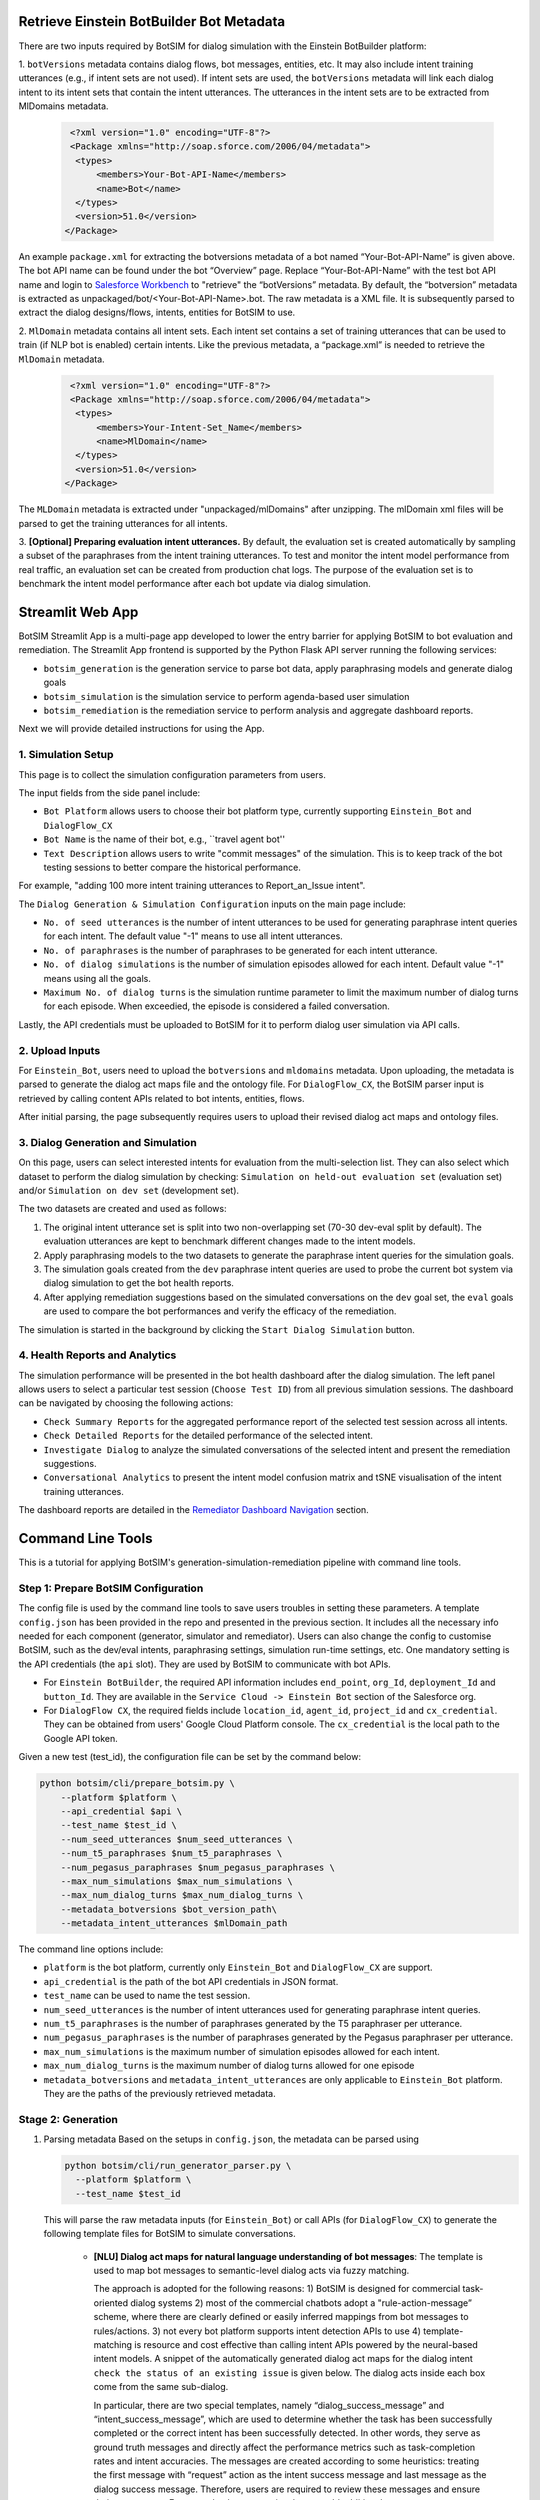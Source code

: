 Retrieve Einstein BotBuilder Bot Metadata
##############################################################################
There are two inputs required by BotSIM for dialog simulation with the Einstein BotBuilder platform: 

1. ``botVersions`` metadata contains dialog flows, bot messages,  entities, etc. It may also include  intent training utterances (e.g., if intent sets are not used). 
If intent sets are used, the ``botVersions`` metadata will link each dialog intent to its intent sets that contain the intent utterances.
The utterances in the intent sets are to be extracted from MlDomains metadata.
    
    .. code-block:: xml

       <?xml version="1.0" encoding="UTF-8"?>
       <Package xmlns="http://soap.sforce.com/2006/04/metadata">
        <types>
            <members>Your-Bot-API-Name</members>
            <name>Bot</name>
        </types>
        <version>51.0</version>
      </Package>

An example ``package.xml`` for extracting  the botversions metadata of a bot named “Your-Bot-API-Name” is given above. 
The bot API name can be found under the bot “Overview” page. 
Replace “Your-Bot-API-Name” with the test bot API name and login to `Salesforce Workbench <https://workbench.developerforce.com/login.php>`_ 
to "retrieve" the “botVersions” metadata.
By default, the “botversion” metadata is extracted as unpackaged/bot/<Your-Bot-API-Name>.bot. 
The raw metadata is a XML file. It is subsequently parsed to extract the dialog designs/flows, intents, entities for BotSIM to use.

2. ``MlDomain`` metadata contains all intent sets. Each intent set contains a set of training utterances that can be used to train (if NLP bot is enabled) certain intents. 
Like the previous metadata, a “package.xml” is needed to retrieve the ``MlDomain`` metadata.

    .. code-block:: xml

       <?xml version="1.0" encoding="UTF-8"?>
       <Package xmlns="http://soap.sforce.com/2006/04/metadata">
        <types>
            <members>Your-Intent-Set_Name</members>
            <name>MlDomain</name>
        </types>
        <version>51.0</version>
      </Package>

The ``MLDomain`` metadata is extracted under  "unpackaged/mlDomains" after unzipping. The mlDomain xml files will be parsed to get the training utterances for all intents. 

3. **[Optional] Preparing evaluation intent utterances.** By default, the evaluation set is created automatically by sampling a subset of the paraphrases from the intent training utterances. 
To test and monitor the intent model performance from real traffic,  an evaluation set can be created from production chat logs.  
The purpose of the evaluation set is to benchmark the intent model performance after each bot update via  dialog simulation.


Streamlit Web App
##############################################################################
BotSIM Streamlit App is a multi-page app developed to lower the entry barrier for applying BotSIM to bot evaluation and remediation. The Streamlit App frontend is supported
by the Python Flask API server running the following services:

- ``botsim_generation`` is the generation service to parse bot data, apply paraphrasing models and generate dialog goals
- ``botsim_simulation`` is the simulation service to perform agenda-based user simulation 
- ``botsim_remediation`` is the remediation service to perform analysis and aggregate dashboard reports.

Next we will provide detailed instructions for using the App.

1. Simulation Setup
***********************
.. image:: _static/simulation_setup.png
  :width: 550

This page is to collect the simulation configuration parameters from users. 

The input fields from the side panel include:

- ``Bot Platform`` allows users to choose their bot platform type, currently supporting ``Einstein_Bot`` and ``DialogFlow_CX``
- ``Bot Name`` is the name of their bot, e.g., ``travel agent bot''
- ``Text Description`` allows users to write "commit messages" of the simulation. This is to keep track of the bot testing sessions to better compare the historical performance. 
For example, "adding 100 more intent training utterances to Report_an_Issue intent".

The ``Dialog Generation & Simulation Configuration`` inputs on the main page include:

- ``No. of seed utterances`` is the number of intent utterances to be used for generating paraphrase intent queries for each intent. The default value
  "-1" means to use all intent utterances.
- ``No. of paraphrases`` is the number of paraphrases to be generated for each intent utterance.
- ``No. of dialog simulations`` is the number of simulation episodes allowed for each intent. Default value "-1" means using all the goals.
- ``Maximum No. of dialog turns`` is the simulation runtime parameter to limit the maximum number of dialog turns for each episode. When exceedied, the episode is considered a failed conversation.

Lastly, the API credentials must be uploaded to BotSIM for it to perform dialog user simulation via API calls.

2. Upload Inputs
***********************
.. image:: _static/simulation_inputs.png
  :width: 550

For ``Einstein_Bot``, users need to upload the ``botversions`` and ``mldomains`` metadata. Upon uploading, the metadata is parsed to generate the dialog act maps file 
and the ontology file. For ``DialogFlow_CX``, the BotSIM parser input is retrieved by calling content APIs related to bot intents, entities, flows.

After initial parsing, the page subsequently requires users to upload their revised dialog act maps and ontology files.

3. Dialog Generation and Simulation
************************************
.. image:: _static/simulation.png
  :width: 550

On this page, users can select interested intents for evaluation from the multi-selection list. They can also select which dataset to perform
the dialog simulation by checking: ``Simulation on held-out evaluation set`` (evaluation set) and/or ``Simulation on dev set`` (development set). 

The two datasets are created and used as follows:

1. The original intent utterance set is split into two non-overlapping set (70-30 dev-eval split by default). The evaluation utterances are kept to benchmark different changes made to the intent models.
2. Apply paraphrasing models to the two datasets to generate the paraphrase intent queries for the simulation goals.
3. The simulation goals created from the ``dev`` paraphrase intent queries are used to probe the current bot system via dialog simulation to get the bot health reports.
4. After applying remediation suggestions based on the simulated conversations on the ``dev`` goal set, the ``eval`` goals are used to compare the bot performances and verify the efficacy of the remediation. 


The simulation is started in the background by clicking the ``Start Dialog Simulation`` button. 

4. Health Reports and Analytics
************************************
The simulation performance will be presented in the bot health dashboard after the dialog simulation.
The left panel allows users to select a particular test session (``Choose Test ID``) from all previous simulation sessions. The dashboard can be navigated by choosing the following actions:

- ``Check Summary Reports`` for the aggregated performance report of the selected test session across all intents.
- ``Check Detailed Reports`` for the detailed performance of the selected intent.
- ``Investigate Dialog`` to analyze the simulated conversations of the selected intent and present the remediation suggestions.
- ``Conversational Analytics`` to present the intent model confusion matrix and tSNE visualisation of the intent training utterances.

The dashboard reports are detailed in the `Remediator Dashboard Navigation <https://opensource.salesforce.com/botsim//latest/dashboard.html>`_ section.

Command Line Tools
##############################################################################

This is a tutorial for applying BotSIM's generation-simulation-remediation pipeline with command line tools.

Step 1: Prepare BotSIM Configuration
**************************************************************
The config file is used by the command line tools to save users troubles in setting these parameters.
A template ``config.json`` has been provided in the repo and presented in the previous section. It includes all the necessary info needed for each component (generator, simulator and remediator). 
Users can also change the config to customise BotSIM, such as the dev/eval intents, paraphrasing settings, simulation run-time settings, etc. 
One mandatory setting is the API credentials (the ``api`` slot). They are used by BotSIM to communicate with bot APIs. 

- For ``Einstein BotBuilder``, the required API information includes ``end_point``, ``org_Id``, ``deployment_Id`` and ``button_Id``. 
  They are  available in the ``Service Cloud -> Einstein Bot`` section of the Salesforce org.
- For ``DialogFlow CX``, the required fields include ``location_id``, ``agent_id``, ``project_id`` and ``cx_credential``. They can be obtained from 
  users' Google Cloud Platform console. The ``cx_credential`` is the local path to the Google API token.

Given a new test (test_id), the configuration file can be set by the command below:

.. code-block:: bash

   python botsim/cli/prepare_botsim.py \
       --platform $platform \
       --api_credential $api \
       --test_name $test_id \
       --num_seed_utterances $num_seed_utterances \
       --num_t5_paraphrases $num_t5_paraphrases \
       --num_pegasus_paraphrases $num_pegasus_paraphrases \
       --max_num_simulations $max_num_simulations \
       --max_num_dialog_turns $max_num_dialog_turns \
       --metadata_botversions $bot_version_path\
       --metadata_intent_utterances $mlDomain_path

The command line options include:

- ``platform`` is the bot platform, currently only ``Einstein_Bot`` and ``DialogFlow_CX`` are support.
- ``api_credential`` is the path of the bot API credentials in JSON format.
- ``test_name`` can be used to name the test session. 
- ``num_seed_utterances`` is the number of intent utterances used for generating paraphrase intent queries.
- ``num_t5_paraphrases`` is the number of paraphrases generated by the T5 paraphraser per utterance.
- ``num_pegasus_paraphrases`` is the number of paraphrases generated by the Pegasus paraphraser per utterance.
- ``max_num_simulations`` is the maximum number of simulation episodes allowed for each intent. 
- ``max_num_dialog_turns`` is the maximum number of dialog turns allowed for one episode
- ``metadata_botversions`` and ``metadata_intent_utterances`` are only applicable to ``Einstein_Bot`` platform. They are the paths of the previously
  retrieved metadata.

Stage 2: Generation
**************************************************************

1. Parsing metadata
   Based on the setups in ``config.json``, the metadata can be parsed using

   .. code-block:: bash

      python botsim/cli/run_generator_parser.py \
        --platform $platform \
        --test_name $test_id

   This will parse the raw metadata inputs (for ``Einstein_Bot``) or call APIs (for ``DialogFlow_CX``) to generate the following template files for BotSIM to simulate conversations.

    - **[NLU] Dialog act maps for natural language understanding of bot messages**: The template is used to map bot messages to semantic-level dialog acts via fuzzy matching. 

      The approach is adopted for the following reasons:  1) BotSIM is designed for commercial task-oriented dialog systems 2) most of the commercial chatbots adopt a "rule-action-message” scheme, 
      where there are clearly defined or easily inferred mappings from bot messages to rules/actions. 3) not every bot platform supports intent detection APIs to use  4) template-matching is resource 
      and cost effective than calling intent APIs powered by the neural-based intent models. 
      A snippet of the automatically generated dialog act maps for the dialog intent ``check the status of an existing issue`` is given below. The dialog acts inside each box come from the same sub-dialog.

      .. image:: _static/BotSIM_dialog_act_map.png
         :width: 550

      In particular, there are two special templates, namely “dialog_success_message” and “intent_success_message”, which are used to determine whether the task has been successfully completed or the correct 
      intent has been successfully detected. In other words, they serve as ground truth messages and directly affect the performance metrics such as task-completion rates and intent accuracies.  The messages 
      are created according to some heuristics: treating the first message with “request” action as the intent success message  and last message as the dialog success message. Therefore, users are required 
      to review these messages and ensure their correctness. For example, they can revise them or add additional messages.
   
    - **Human-in-the-loop revision of dialog act maps**

      To save significant manual efforts, BotSIM parser adopts a conversation graph modelling approach to automatically generate the dialog act maps, which would be prohibitively demanding 
      if not possible for bot admins to craft from their bot designs. As the dialog act maps are inferred from the bot designs, 
      users are  required to carefully review them to ensure their correctness.  The is the only human-in-the-loop step in the BotSIM pipeline.

        - **intent_success_messages**: The candidates of the intent_success_message correspond to bot messages signalling a successful intent classification. 
          It is by default the first “request” message as generated by the parser.  Some revision guidelines are listed below:

                1. It is important to guarantee that no two intents/dialogs have the same ``intent_success_message``. If  two intents have the same first “request” messages, 
                try to differentiate them by appending subsequent messages into “intent_success_message”. For example, although the “Check the status of an order” and “Check the status of an issue” intents 
                both have the entry message of “I can help with that.”,  they differ in their next messages: the former asks for 
                an order number “Do you have your order number?” and the latter asks for an issue number “Do you have your case number?”.  
                We can thus use these two messages as their intent_success_message entries respectively.
                2. Multiple consecutive messages can be combined as one entry. For the previous example, we can also combine the entry message and the question message and use “I can help with that. Do you have your order number?” as one of the candidate messages for “intent_success_message” 
                3. Adding more candidates is sometimes helpful. BotSIM users are advised to include more (intent-specific) messages to make the intent fuzzy matching more robust. Such messages may include

                    1. Some messages from the intermediate steps that the conversation must go through. For example, the message corresponding to “request_Email” for “Check the status of an existing issue” can also be used as a candidate for “intent_success_message” since it is a mandatory step for the dialog.
                    2. Messages under the “small_talk” section, which are specific to this particular intent

                4. It is advisable to revise other  dialog acts as well.
                5. Bot conversation designers are of great help for the process. 

        - **dialog_success_messages**: 
            The candidate messages of dialog_success_message include bot messages that can be viewed as the successful completion of a dialog. Good candidates are the messages 
            at the end of a dialog. Such messages are usually used to inform users of the final outcomes of the conversation. Note for some dialogs, there are multiple outcomes 
            with contrasting messages, we treat all these outcomes as “successful” messages. For example, for “Check the status of an existing issue” intent, if users have their case numbers 
            and successfully authenticate themselves, the dialog produces the first success message, otherwise the second message is displayed indicating a human agent will take over the case. 

            .. code-block:: json

               {
                    "dialog_success_message": [
                        "Thank you. One moment while I look up your case...",
                        "Oh, alright. Let\u2019s connect you to a service agent who can help look up your case"
                    ]
               }
        - **small_talks**: For messages that do not have any associated actions (request/inform etc.), we put them under the small_talks act. BotSIM will ignore them during dialog simulation. Examples include “I can help you with that”, “Got it”.  
        - **request_intent**: The bot messages of request_intent usually are the welcome messages if available (e.g., Einstein BotBuilder). BotSIM responds the dialog act by informing the intent queries.
    - **[NLG] BotSIM natural language response templates** 
      
      BotSIM adopts a dialog-act-level agenda-based user simulator for dialog simulation. BotSIM needs to convert the dialog acts to natural language 
      messages and send them back to the bot via API. For efficiency reasons, 
      template-based NLG templates are used to map BotSIM dialog acts to natural language templates with entity slots. An example is given below:
      
      .. code-block:: json

       {
        "dia_act": {
            "inform": [
                    {
                        "request_slots": [],
                        "inform_slots": [
                            "email"
                        ],
                        "response": {
                            "agent": [],
                            "user": [
                                "$email$.",
                                "It's $email$."
                            ]
                        }

                    }
                ]
            } 
      
      Given a dialog act, e.g., “request_email”, a response is randomly chosen from a set of pre-defined templates (“response”) with an “email” slot, which is replaced by the value in the goal during 
      dialog simulation. To increase the diversity and improve the naturalness of the responses, users are advised to add more templates gradually for more robust evaluation of the NER model. They can also 
      use more advanced natural language generation model as suggested in the `advanced usage section <https://opensource.salesforce.com/botsim//latest/advanced_usage.html#incorporating-advanced-models>`_.
    - **[Entity] ontology**
      The ontology file is another parser output containing the set of entities used by each dialog/intent. A snippet of the file is given below for the entities of dialog “Check the status of an existing issue”.

      .. code-block:: json

        {
            "Check_the_status_of_an_existing_issue": {
                "Case_Comments": [
                "BJFHB3"
                ],
                "Case_Number": [
                "CV85HX"
                ],
                "Email_for_Look_Up": [
                "reginalyons@reed.net",
                "haynesjohn@wood.com",
                "melaniejones@juarez-alexander.com",
                "kristen02@gmail.com"
                ]
            }
        }

      Note these values will be used to replace the slots in the previously discussed template NLG. They are mostly related to BotSIM users’ customer or product info and BotSIM does not have access to 
      such values. Therefore, the slots are initialised by randomly generated  fake values. Users can replace the fake values with real ones to improve the reliability of the entity recognition performance together with the template-based NLG.  

2. Applying paraphrasing and generating simulation goals
   Another major function of the generator is to prepare the simulation goals. These are analogous to “bot testing data”. 
   The goal defines a set of dialog act and slot-value pairs needed to complete a certain task.  An example goal of the “check the status of an existing issue” intent is given below:

   .. code-block:: json

      {
        "Goal": {
            "Check_the_status_of_an_existing_issue_0": {
                "inform_slots": {
                    "Has_case_number@_Boolean": "no",
                    "Case_Number@Case_Number_Entity": "P3V4S6",
                    "Email_for_Look_Up@Email_Address_Entity": "andrewadams@example.org",
                    "intent": "I would like to know more about my issue.",
                    "Needs_transfer_to_agent@_Boolean": "no",
                    "Needs_something_else@_Boolean": "no",
                    "Goodbye@Goodbye_Entity": "goodbye",
                    "Needs_to_add_case_comment@_Boolean": "no",
                    "Case_Comments@_Text": "P94RMU"
                },

                "request_slots": {
                    "Check_the_status_of_an_existing_issue": "UNK"
                },

                "name": "Check_the_status_of_an_existing_issue"
            }
        }
      }

  The dialog acts and slots are obtained from the dialog act maps and the slot values are sampled from the ontology file except the special “intent” slot. 
  While most of the other slots are designed to evaluate the entity recognition performance, the “intent” values are used as the intent queries to probe the intent models. 
  To save human efforts in crafting such intent queries and to enable deployment testing, BotSIM adopts an ensemble of paraphrasing models to generate the paraphrases from 
  the input intent utterances to simulate the language variations in real user intent queries. The test scale can be controlled by setting  the number of paraphrases generated for each intent utterance 
  and number of goals to be sampled. 
  In addition, it is important to ensure the dialog act maps and ontology files must have been revised before generating simulation  goals.
    
  .. code-block:: bash

        python botsim/cli/run_generator_paraphraser.py \
            --platform $platform \
            --test_name $test_id
 
        python botsim/cli/run_generator_goal_generation.py \
            --platform $platform \
            --test_name $test_id


Step 3: Dialog Simulation
**************************************************************
After preparing the goals (bot test data), the NLU (dialog act maps) and NLG (response templates) models, the simulator performs dialog simulation via API calls to complete the tasks defined in the goals. 
An illustration of the exchange of conversations between BotSIM and the bot is given below:

.. image:: _static/BotSIM_simulation_loop.png
   :width: 550

Based on the dialog acts matched by the NLU, the state manager applies the corresponding rules to generate the user dialog acts. 
They are then converted to natural language responses by the NLG and sent back to the bot. The conversation ends when the task has been successfully finished or an error has been captured.
The simulation can be configured as follows:

- By default, all intents will be included for simulation and this can be customised in the config file ``config['simulator'][dev_intents]`` and ``config['simulator'][eval_intents]``.
- Other simulation run-time parameters such as 

  - the maximum number of conversation turns allowed per simulated conversation, 
  - the index of the dialog turn for fuzzy-matching the intent response messages

.. code-block:: bash

   python botsim/cli/run_simulator.py \
       --platform $platform \
       --test_name $test_id

Stage 4: Analyse and Remediate
********************************************************************************
The remediator module analyses the simulated conversations and 
- aggregates bot health reports
- performs conversation analytics (intent model confusion matrix analysis and tSNE visualisation of intent utterances)
- provides actionable suggestions to help diagnose, troubleshoot and improve the current bot systems. 

  .. code-block:: bash

     python botsim/cli/run_remediator.py \
       --platform $platform \
       --test_name $test_id

For each intent/dialog and mode (dev/eval), the following outputs will be produced to help user gauge system performance and take next-step actions:

1. ``simulated_dialogs`` file contains all the simulated dialogs, the error info (if any) associated with each simulated dialog
2. ``intent_predictions`` maps all the intent queries and their predicted intent labels.
3. ``intent_remediation`` are rule-based remediation suggestions to help users further examine and fix some intent errors. 
4. ``ner_errors`` is used to collect the identified NER errors, including the dialog turns, slots, wrongly extracted or missed values. Furthermore, based on the extraction type of the entity, it also provides remediation suggestions.

All the outputs are in JSON format so that they can be easily consumed by bot practitioners to take further actions. Note the suggestions are meant to be used as guidelines rather than strictly followed. 
More importantly, they can always be extended to include domain expertise in troubleshooting bots related to their products/services.

The remediator also aggregates all the previous outputs into one single “aggregated_report.json” for presenting them in the bot health report dashboard. We will present the dashboard in more detail later.

